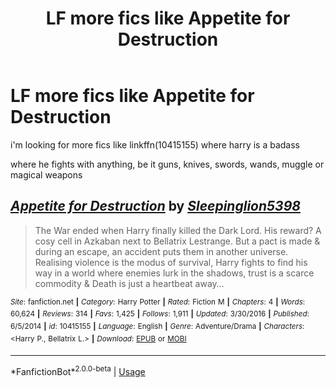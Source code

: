 #+TITLE: LF more fics like Appetite for Destruction

* LF more fics like Appetite for Destruction
:PROPERTIES:
:Author: TrixyVapor
:Score: 5
:DateUnix: 1550075961.0
:DateShort: 2019-Feb-13
:FlairText: Request
:END:
i'm looking for more fics like linkffn(10415155) where harry is a badass

where he fights with anything, be it guns, knives, swords, wands, muggle or magical weapons


** [[https://www.fanfiction.net/s/10415155/1/][*/Appetite for Destruction/*]] by [[https://www.fanfiction.net/u/4551585/Sleepinglion5398][/Sleepinglion5398/]]

#+begin_quote
  The War ended when Harry finally killed the Dark Lord. His reward? A cosy cell in Azkaban next to Bellatrix Lestrange. But a pact is made & during an escape, an accident puts them in another universe. Realising violence is the modus of survival, Harry fights to find his way in a world where enemies lurk in the shadows, trust is a scarce commodity & Death is just a heartbeat away...
#+end_quote

^{/Site/:} ^{fanfiction.net} ^{*|*} ^{/Category/:} ^{Harry} ^{Potter} ^{*|*} ^{/Rated/:} ^{Fiction} ^{M} ^{*|*} ^{/Chapters/:} ^{4} ^{*|*} ^{/Words/:} ^{60,624} ^{*|*} ^{/Reviews/:} ^{314} ^{*|*} ^{/Favs/:} ^{1,425} ^{*|*} ^{/Follows/:} ^{1,911} ^{*|*} ^{/Updated/:} ^{3/30/2016} ^{*|*} ^{/Published/:} ^{6/5/2014} ^{*|*} ^{/id/:} ^{10415155} ^{*|*} ^{/Language/:} ^{English} ^{*|*} ^{/Genre/:} ^{Adventure/Drama} ^{*|*} ^{/Characters/:} ^{<Harry} ^{P.,} ^{Bellatrix} ^{L.>} ^{*|*} ^{/Download/:} ^{[[http://www.ff2ebook.com/old/ffn-bot/index.php?id=10415155&source=ff&filetype=epub][EPUB]]} ^{or} ^{[[http://www.ff2ebook.com/old/ffn-bot/index.php?id=10415155&source=ff&filetype=mobi][MOBI]]}

--------------

*FanfictionBot*^{2.0.0-beta} | [[https://github.com/tusing/reddit-ffn-bot/wiki/Usage][Usage]]
:PROPERTIES:
:Author: FanfictionBot
:Score: 2
:DateUnix: 1550076003.0
:DateShort: 2019-Feb-13
:END:
